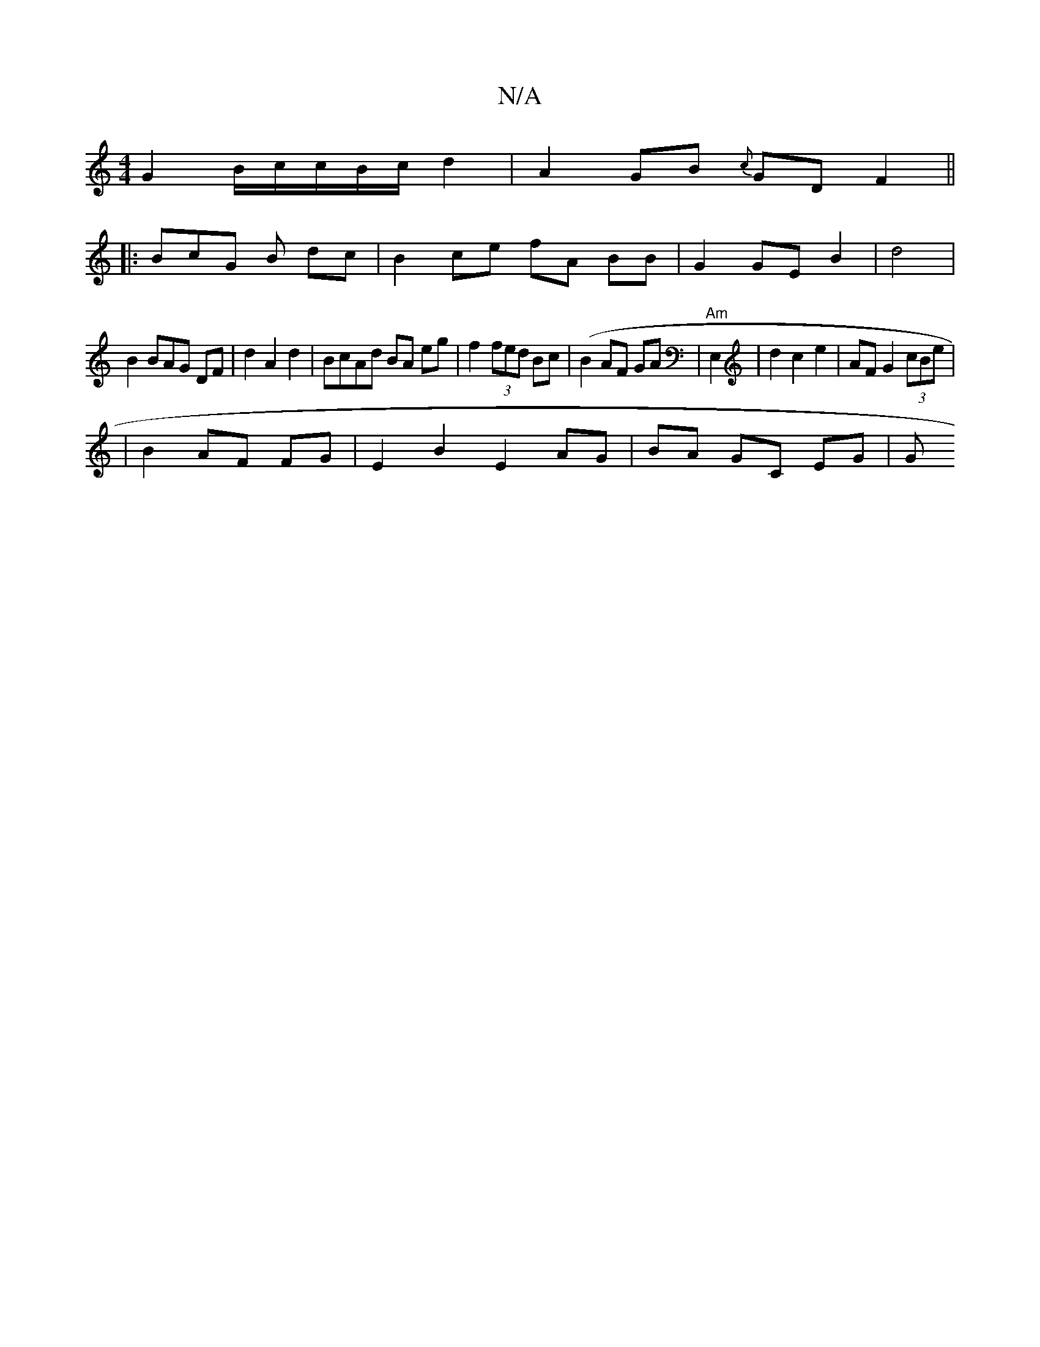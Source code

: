 X:1
T:N/A
M:4/4
R:N/A
K:Cmajor
 G2 B/c/c/B/c/ d2 | A2 GB {c}GD F2||
|:BcG B dc | B2 ce fA BB | G2GE B2|d4|
B2 BAG DF |d2 A2d2 | BcAd BA eg|f2 (3fed Bc | (B2AF GA|"Am"E,2|d2 c2 e2 | AF G2 (3cBe |
|B2 AF FG | E2 B2 E2 AG|BA GC EG| G<